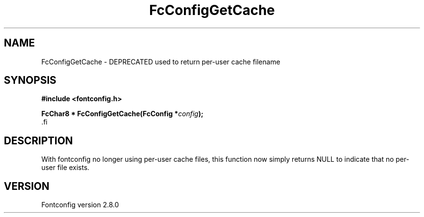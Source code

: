 .\\" auto-generated by docbook2man-spec $Revision: 1.3 $
.TH "FcConfigGetCache" "3" "18 November 2009" "" ""
.SH NAME
FcConfigGetCache \- DEPRECATED used to return per-user cache filename
.SH SYNOPSIS
.nf
\fB#include <fontconfig.h>
.sp
FcChar8 * FcConfigGetCache(FcConfig *\fIconfig\fB);
\fR.fi
.SH "DESCRIPTION"
.PP
With fontconfig no longer using per-user cache files, this function now
simply returns NULL to indicate that no per-user file exists.
.SH "VERSION"
.PP
Fontconfig version 2.8.0
